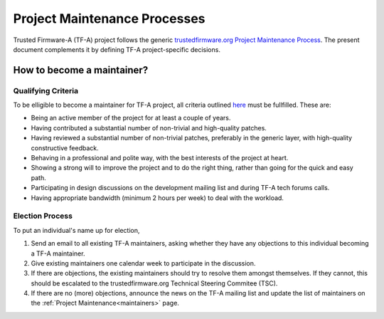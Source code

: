 Project Maintenance Processes
=============================

Trusted Firmware-A (TF-A) project follows the generic `trustedfirmware.org
Project Maintenance Process`_. The present document complements it by defining
TF-A project-specific decisions.

How to become a maintainer?
---------------------------

Qualifying Criteria
~~~~~~~~~~~~~~~~~~~

To be elligible to become a maintainer for TF-A project, all criteria outlined
`here`_ must be fullfilled. These are:

- Being an active member of the project for at least a couple of years.

- Having contributed a substantial number of non-trivial and high-quality
  patches.

- Having reviewed a substantial number of non-trivial patches, preferably in the
  generic layer, with high-quality constructive feedback.

- Behaving in a professional and polite way, with the best interests of the
  project at heart.

- Showing a strong will to improve the project and to do the right thing, rather
  than going for the quick and easy path.

- Participating in design discussions on the development mailing list and during
  TF-A tech forums calls.

- Having appropriate bandwidth (minimum 2 hours per week) to deal with the workload.

Election Process
~~~~~~~~~~~~~~~~

To put an individual's name up for election,

#. Send an email to all existing TF-A maintainers, asking whether they have any
   objections to this individual becoming a TF-A maintainer.

#. Give existing maintainers one calendar week to participate in the discussion.

#. If there are objections, the existing maintainers should try to resolve them
   amongst themselves. If they cannot, this should be escalated to the
   trustedfirmware.org Technical Steering Commitee (TSC).

#. If there are no (more) objections, announce the news on the TF-A mailing list
   and update the list of maintainers on the :ref:`Project
   Maintenance<maintainers>` page.

.. _trustedfirmware.org Project Maintenance Process: https://trusted-firmware-docs.readthedocs.io/en/latest/generic_processes/project_maintenance_process.html
.. _here: https://trusted-firmware-docs.readthedocs.io/en/latest/generic_processes/project_maintenance_process.html#how-to-become-a-maintainer
